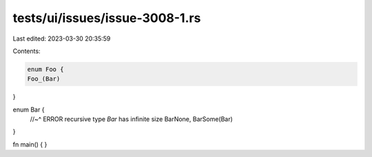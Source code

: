 tests/ui/issues/issue-3008-1.rs
===============================

Last edited: 2023-03-30 20:35:59

Contents:

.. code-block:: rs

    enum Foo {
    Foo_(Bar)
}

enum Bar {
    //~^ ERROR recursive type `Bar` has infinite size
    BarNone,
    BarSome(Bar)
}

fn main() {
}



